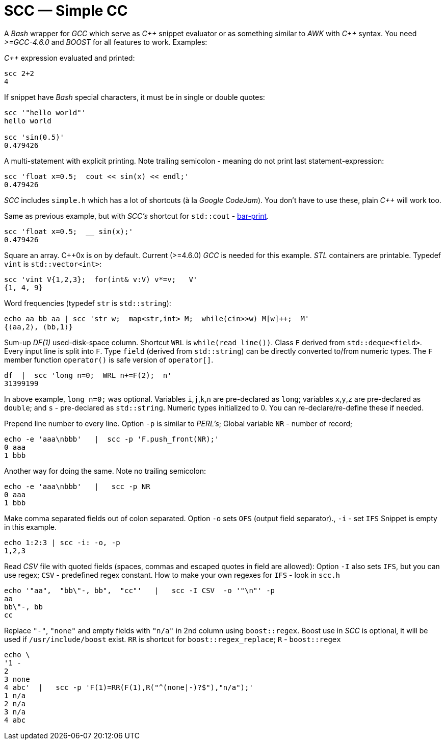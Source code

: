 // vim:set ft=asciidoc:
SCC — Simple CC  
===============

// (aka Snippet C++ Compiler)

A _Bash_ wrapper for _GCC_ which serve as _+++C++ +++_ snippet evaluator or as something
similar to _AWK_ with _+++C++ +++_ syntax.  You need _>=GCC-4.6.0_ and _BOOST_ for all
features to work. Examples:

_+++C++ +++_ expression  evaluated and printed:

----------------------------------------------------------------------------
scc 2+2								
4
----------------------------------------------------------------------------

If snippet have _Bash_ special characters,  it must be in single or double quotes:

----------------------------------------------------------------------------
scc '"hello world"'
hello world

scc 'sin(0.5)'						
0.479426
----------------------------------------------------------------------------

A multi-statement with explicit printing.
Note trailing semicolon - meaning do not print last statement-expression:

----------------------------------------------------------------------------
scc 'float x=0.5;  cout << sin(x) << endl;'			
0.479426
----------------------------------------------------------------------------

_SCC_ includes `simple.h` which has a lot of shortcuts (à la _Google CodeJam_).  You don't
have to use these, plain _+++C++ +++_ will work too. 

Same as previous example, but with _SCC's_ shortcut for `std::cout` - http://volnitsky.com/project/scc/#_simplified_printing[bar-print]. 

----------------------------------------------------------------------------
scc 'float x=0.5;  __ sin(x);'	
0.479426
----------------------------------------------------------------------------

Square an array.  +++C++0x+++ is on by default.  Current (>=4.6.0) _GCC_ is needed for this example. 
_STL_ containers are printable. Typedef `vint` is `std::vector<int>`: 

----------------------------------------------------------------------------
scc 'vint V{1,2,3};  for(int& v:V) v*=v;   V'			
{1, 4, 9}								
----------------------------------------------------------------------------

Word frequencies (typedef `str` is `std::string`):

----------------------------------------------------------------------------
echo aa bb aa | scc 'str w;  map<str,int> M;  while(cin>>w) M[w]++;  M' 
{⟨aa,2⟩, ⟨bb,1⟩}
----------------------------------------------------------------------------

Sum-up _DF(1)_ used-disk-space column.
Shortcut `WRL` is  `while(read_line())`.  
Class `F` derived from `std::deque<field>`.  Every input line is split into `F`.
Type `field`  (derived from `std::string`) can be directly converted to/from numeric types.
The `F` member function  `operator()`  is safe version of `operator[]`.

----------------------------------------------------------------------------
df  |  scc 'long n=0;  WRL n+=F(2);  n'
31399199
----------------------------------------------------------------------------

In above example,  `long n=0;` was optional.  Variables `i`,`j`,`k`,`n` are
pre-declared as `long`; variables `x`,`y`,`z` are pre-declared as `double`; 
and `s` - pre-declared as `std::string`.  Numeric types initialized to 0.
You can re-declare/re-define these if needed.

Prepend line number to every line.
Option `-p` is similar to _PERL's_;  Global variable `NR` - number of record; 

----------------------------------------------------------------------------
echo -e 'aaa\nbbb'   |  scc -p 'F.push_front(NR);'
0 aaa
1 bbb
----------------------------------------------------------------------------

Another way for doing the same. Note no trailing semicolon:

----------------------------------------------------------------------------
echo -e 'aaa\nbbb'   |   scc -p NR
0 aaa
1 bbb
----------------------------------------------------------------------------

Make comma separated fields out of colon separated.  Option `-o` sets `OFS`
(output field separator)., `-i` - set `IFS`  Snippet is empty in this example.

----------------------------------------------------------------------------
echo 1:2:3 | scc -i: -o, -p
1,2,3
----------------------------------------------------------------------------

Read _CSV_ file with quoted fields (spaces, commas and escaped quotes in field are allowed):
Option `-I` also sets `IFS`, but you can use regex; `CSV` - predefined regex constant.
How to make your own regexes  for `IFS`  - look in `scc.h`

----------------------------------------------------------------------------
echo '"aa",  "bb\"-, bb",  "cc"'   |   scc -I CSV  -o '"\n"' -p
aa
bb\"-, bb
cc
----------------------------------------------------------------------------

Replace `"-"`, `"none"` and empty fields with `"n/a"` in 2nd column using `boost::regex`. 
Boost use in _SCC_ is optional, it will be used if `/usr/include/boost` exist.
`RR` is shortcut for `boost::regex_replace`;  `R` - `boost::regex`

----------------------------------------------------------------------------
echo \
'1 -
2
3 none
4 abc'  |   scc -p 'F(1)=RR(F(1),R("^(none|-)?$"),"n/a");'
1 n/a
2 n/a
3 n/a
4 abc
----------------------------------------------------------------------------


/////////////////////////////////
 echo -e '11 222222222222\n1111111111 22' |scc -n 'FMT("%s %|20t| %s") %F[0] %F[1]'
///////////////////////////////////


See full docs at http://volnitsky.com/project/scc[]
